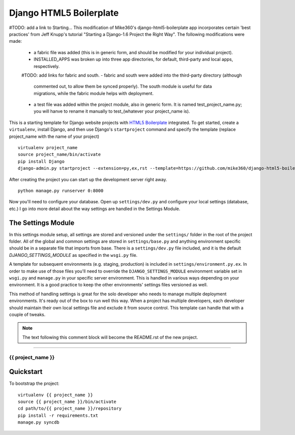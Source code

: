 .. {% comment %}

========================
Django HTML5 Boilerplate
========================

#TODO: add a link to Starting...
This modification of Mike360's django-html5-boilerplate app incorporates
certain 'best practices' from Jeff Knupp's tutorial "Starting a Django-1.6 Project
the Right Way". The following modifications were made:

   - a fabric file was added (this is in generic form, and should be modified
     for your individual project).

   - INSTALLED_APPS was broken up into three app directories, for default,
     third-party and local apps, respectively.

   #TODO: add links for fabric and south.
   - fabric and south were added into the third-party directory (although
     commented out, to allow them be synced properly). The south module is
     useful for data migrations, while the fabric module helps with deployment.

   - a test file was added within the project module, also in generic form.
     It is named test_project_name.py; you will hanve to rename it manually to
     test_(whatever your project_name is).


This is a starting template for Django website projects with `HTML5 Boilerplate <http://html5boilerplate.com>`__ integrated. To get started, create a ``virtualenv``, install Django, and then use Django's ``startproject`` command and specify the template (replace project_name with the name of your project) ::

    virtualenv project_name
    source project_name/bin/activate
    pip install Django
    django-admin.py startproject --extension=py,ex,rst --template=https://github.com/mike360/django-html5-boilerplate/zipball/master project_name

After creating the project you can start up the development server right away. ::

    python manage.py runserver 0:8000

Now you'll need to configure your database. Open up ``settings/dev.py`` and configure your local settings (database, etc.) I go into more detail about the way settings are handled in the Settings Module.

The Settings Module
-------------------

In this settings module setup, all settings are stored and versioned under the ``settings/`` folder in the root of the project folder. All of the global and common settings are stored in ``settings/base.py`` and anything environment specific should be in a separate file that imports from base. There is a ``settings/dev.py`` file included, and it is the default `DJANGO_SETTINGS_MODULE` as specified in the ``wsgi.py`` file.

A template for subsequent environments (e.g. staging, production) is included in ``settings/environment.py.ex``. In order to make use of those files you'll need to override the ``DJANGO_SETTINGS_MODULE`` environment variable set in ``wsgi.py`` and ``manage.py`` in your specific server environment. This is handled in various ways depending on your environment. It is a good practice to keep the other environments' settings files versioned as well.

This method of handling settings is great for the solo developer who needs to manage multiple deployment environments. It's ready out of the box to run well this way. When a project has multiple developers, each developer should maintain their own local settings file and exclude it from source control. This template can handle that with a couple of tweaks.


.. note:: The text following this comment block will become the README.rst of the new project.

-----

.. {% endcomment %}

{{ project_name }}
======================

Quickstart
----------

To bootstrap the project::

    virtualenv {{ project_name }}
    source {{ project_name }}/bin/activate
    cd path/to/{{ project_name }}/repository
    pip install -r requirements.txt
    manage.py syncdb

